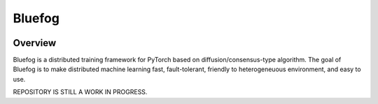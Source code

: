Bluefog
=======

.. image:: https://travis-ci.com/ybc1991/bluefog.svg?token=me5bQ3zp2qcSz5D3yVNC&branch=master
    :target: https://travis-ci.com/ybc1991/bluefog

.. image:: https://img.shields.io/badge/License-Apache%202.0-blue.svg
    :target: https://img.shields.io/badge/License-Apache%202.0-blue.svg
    :alt: License

Overview
--------
Bluefog is a distributed training framework for PyTorch based on
diffusion/consensus-type algorithm. The goal of Bluefog is to make
distributed machine learning fast, fault-tolerant,
friendly to heterogeneuous environment, and easy to use.

REPOSITORY IS STILL A WORK IN PROGRESS.
